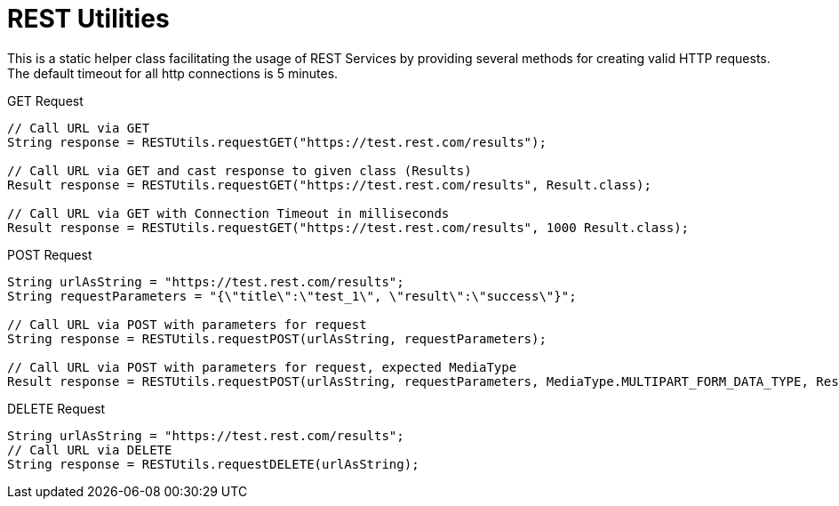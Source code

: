 = REST Utilities

This is a static helper class facilitating the usage of REST Services by providing several methods for creating valid HTTP requests.
The default timeout for all http connections is 5 minutes.

.GET Request
[source,java]
----
// Call URL via GET
String response = RESTUtils.requestGET("https://test.rest.com/results");

// Call URL via GET and cast response to given class (Results)
Result response = RESTUtils.requestGET("https://test.rest.com/results", Result.class);

// Call URL via GET with Connection Timeout in milliseconds
Result response = RESTUtils.requestGET("https://test.rest.com/results", 1000 Result.class);
----

.POST Request
[source,java]
----
String urlAsString = "https://test.rest.com/results";
String requestParameters = "{\"title\":\"test_1\", \"result\":\"success\"}";

// Call URL via POST with parameters for request
String response = RESTUtils.requestPOST(urlAsString, requestParameters);

// Call URL via POST with parameters for request, expected MediaType
Result response = RESTUtils.requestPOST(urlAsString, requestParameters, MediaType.MULTIPART_FORM_DATA_TYPE, Result.class);
----

.DELETE Request
[source,java]
----
String urlAsString = "https://test.rest.com/results";
// Call URL via DELETE
String response = RESTUtils.requestDELETE(urlAsString);
----